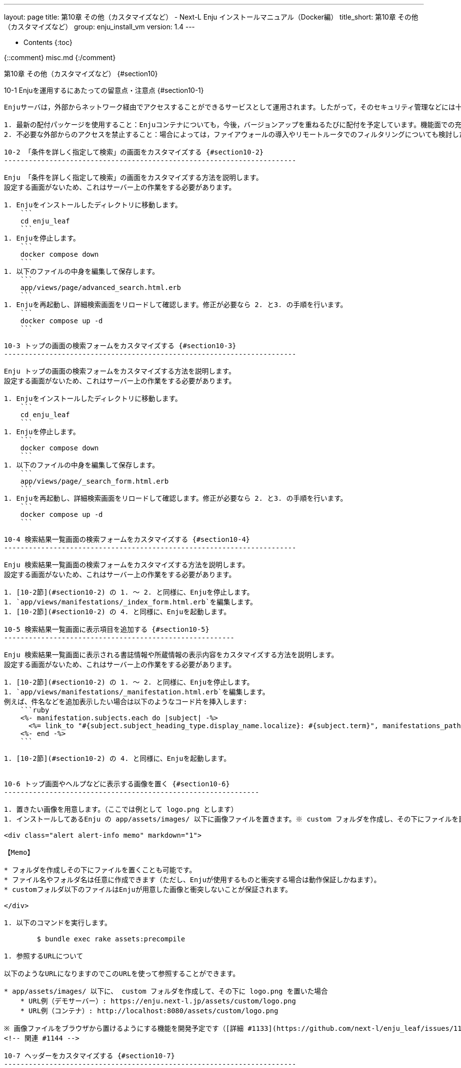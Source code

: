 ---
layout: page
title: 第10章 その他（カスタマイズなど） - Next-L Enju インストールマニュアル（Docker編）
title_short: 第10章 その他（カスタマイズなど）
group: enju_install_vm
version: 1.4
---

* Contents
{:toc}

{::comment} misc.md {:/comment}

第10章 その他（カスタマイズなど） {#section10}
========================

10-1 Enjuを運用するにあたっての留意点・注意点 {#section10-1}
-------------------------------------------------------------

Enjuサーバは，外部からネットワーク経由でアクセスすることができるサービスとして運用されます。したがって，そのセキュリティ管理などには十分に気を配る必要があります。Enjuサーバ自体は，配付時点での最新の状況に対応できるようにセキュリティ対策を講じていますが，日進月歩のネットワーク環境では，新しいネットワーク上の脅威が発生する可能性もあります。このような状況に対応するため，運用に際しては，特に以下の２つにご注意ください。

1. 最新の配付パッケージを使用すること：Enjuコンテナについても，今後，バージョンアップを重ねるたびに配付を予定しています。機能面での充実というだけではなく，セキュリティ面からも最新のパッケージを使用ください。
2. 不必要な外部からのアクセスを禁止すること：場合によっては，ファイアウォールの導入やリモートルータでのフィルタリングについても検討した方が良いこともあるでしょう。

10-2 「条件を詳しく指定して検索」の画面をカスタマイズする {#section10-2}
-----------------------------------------------------------------------

Enju 「条件を詳しく指定して検索」の画面をカスタマイズする方法を説明します。
設定する画面がないため、これはサーバー上の作業をする必要があります。

1. Enjuをインストールしたディレクトリに移動します。
    ```
    cd enju_leaf
    ```
1. Enjuを停止します。
    ```
    docker compose down
    ```
1. 以下のファイルの中身を編集して保存します。
    ```
    app/views/page/advanced_search.html.erb
    ```
1. Enjuを再起動し、詳細検索画面をリロードして確認します。修正が必要なら 2. と3. の手順を行います。
    ```
    docker compose up -d
    ```

10-3 トップの画面の検索フォームをカスタマイズする {#section10-3}
-----------------------------------------------------------------------

Enju トップの画面の検索フォームをカスタマイズする方法を説明します。
設定する画面がないため、これはサーバー上の作業をする必要があります。

1. Enjuをインストールしたディレクトリに移動します。
    ```
    cd enju_leaf
    ```
1. Enjuを停止します。
    ```
    docker compose down
    ```
1. 以下のファイルの中身を編集して保存します。
    ```
    app/views/page/_search_form.html.erb
    ```
1. Enjuを再起動し、詳細検索画面をリロードして確認します。修正が必要なら 2. と3. の手順を行います。
    ```
    docker compose up -d
    ```

10-4 検索結果一覧画面の検索フォームをカスタマイズする {#section10-4}
-----------------------------------------------------------------------

Enju 検索結果一覧画面の検索フォームをカスタマイズする方法を説明します。
設定する画面がないため、これはサーバー上の作業をする必要があります。

1. [10-2節](#section10-2) の 1. 〜 2. と同様に、Enjuを停止します。
1. `app/views/manifestations/_index_form.html.erb`を編集します。
1. [10-2節](#section10-2) の 4. と同様に、Enjuを起動します。

10-5 検索結果一覧画面に表示項目を追加する {#section10-5}
--------------------------------------------------------

Enju 検索結果一覧画面に表示される書誌情報や所蔵情報の表示内容をカスタマイズする方法を説明します。
設定する画面がないため、これはサーバー上の作業をする必要があります。

1. [10-2節](#section10-2) の 1. 〜 2. と同様に、Enjuを停止します。
1. `app/views/manifestations/_manifestation.html.erb`を編集します。
例えば、件名などを追加表示したい場合は以下のようなコード片を挿入します:
    ```ruby
    <%- manifestation.subjects.each do |subject| -%>
      <%= link_to "#{subject.subject_heading_type.display_name.localize}: #{subject.term}", manifestations_path(query: "subject_sm:\"#{subject.term}\"") -%>
    <%- end -%>
    ```

1. [10-2節](#section10-2) の 4. と同様に、Enjuを起動します。


10-6 トップ画面やヘルプなどに表示する画像を置く {#section10-6}
--------------------------------------------------------------

1. 置きたい画像を用意します。（ここでは例として logo.png とします）
1. インストールしてあるEnju の app/assets/images/ 以下に画像ファイルを置きます。※ custom フォルダを作成し、その下にファイルを置くことを推奨します。

<div class="alert alert-info memo" markdown="1">

【Memo】

* フォルダを作成しその下にファイルを置くことも可能です。
* ファイル名やフォルダ名は任意に作成できます（ただし、Enjuが使用するものと衝突する場合は動作保証しかねます）。
* customフォルダ以下のファイルはEnjuが用意した画像と衝突しないことが保証されます。

</div>

1. 以下のコマンドを実行します。

        $ bundle exec rake assets:precompile

1. 参照するURLについて

以下のようなURLになりますのでこのURLを使って参照することができます。

* app/assets/images/ 以下に、 custom フォルダを作成して、その下に logo.png を置いた場合
    * URL例（デモサーバー）: https://enju.next-l.jp/assets/custom/logo.png
    * URL例（コンテナ）: http://localhost:8080/assets/custom/logo.png

※ 画像ファイルをブラウザから置けるようにする機能を開発予定です（[詳細 #1133](https://github.com/next-l/enju_leaf/issues/1113)）。
<!-- 関連 #1144 -->
 
10-7 ヘッダーをカスタマイズする {#section10-7}
-----------------------------------------------------------------------

ヘッダーをカスタマイズする方法を説明します。
現在は、ヘッダーに表示されるタイトルしか変更できないため、
たとえば、バナー画像を使いたい場合などは、
サーバー上の作業をする必要があります。

1. [10-2節](#section10-2) の 1. 〜 2. と同様に、Enjuを停止します。
1. バナー画像があれば、画像ファイルをEnju に置きます。

* 画像ファイルを置く方法は、[「10-5　トップ画面やヘルプなどに表示する画像を置く」](#section10-5)を参照してください。
* 説明で使う例として：置いたファイル：custom/logo.png 
* バナー画像の大きさは 横：640ピクセル 縦：65ピクセル　にするとちょうどよいです。大きすぎるとはみ出て表示されます。

1. `app/views/page/_header.html.erb`を編集します。
例えば、バナー画像をタイトルの代わりにつけたい場合は、以下の記述を変更します。

        <h1><%= link_to image_tag('custom/logo.png'), root_path %></h1>

{::comment}

修正前：

        <div id="library_system_name">
          <h1 class="resource_title"><%= link_to LibraryGroup.system_name(@locale), root_path, title: LibraryGroup.system_name(@locale) %></h1>
        </div>

修正後：

        <div id="library_system_name">
          <h1 class="resource_title"><%= link_to LibraryGroup.system_name(@locale), root_path, title: LibraryGroup.system_name(@locale) %></h1>
        </div>

{:/comment}

1. [10-2節](#section10-2) の 4. と同様です。

10-8 Sitemapsを設定する {#section10-8}
-----------------------------------------------------------------------

以下のコマンドでサイトマップを作成・更新します。ファイルは`public/sitemap.xml.gz`に作成されます。定期的にサイトマップを更新する場合、以下のコマンドをcronなどに登録してください。

```sh
docker compose run --rm web rake sitemap:create
```

サイトマップは以下のようなURLでアクセスできます。

https://enju.example.jp/sitemap.xml.gz

{% include enju_install_vm/toc_1.4.md %}
